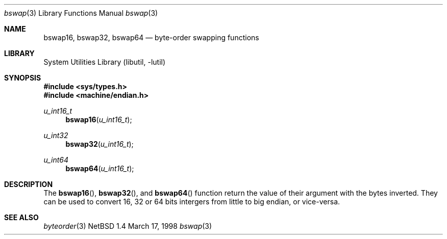 .\" $NetBSD: bswap.3,v 1.1 1998/03/18 16:40:45 bouyer Exp $
.\"
.\"
.\" Copyright (c) 1998 Manuel Bouyer.
.\"
.\" Redistribution and use in source and binary forms, with or without
.\" modification, are permitted provided that the following conditions
.\" are met:
.\" 1. Redistributions of source code must retain the above copyright
.\"    notice, this list of conditions and the following disclaimer.
.\" 2. Redistributions in binary form must reproduce the above copyright
.\"    notice, this list of conditions and the following disclaimer in the
.\"    documentation and/or other materials provided with the distribution.
.\" 3. All advertising materials mentioning features or use of this software
.\"    must display the following acknowledgement:
.\"	This product includes software developed by the University of
.\"	California, Berkeley and its contributors.
.\" 4. Neither the name of the University nor the names of its contributors
.\"    may be used to endorse or promote products derived from this software
.\"    without specific prior written permission.
.\"
.\" THIS SOFTWARE IS PROVIDED BY THE REGENTS AND CONTRIBUTORS ``AS IS'' AND
.\" ANY EXPRESS OR IMPLIED WARRANTIES, INCLUDING, BUT NOT LIMITED TO, THE
.\" IMPLIED WARRANTIES OF MERCHANTABILITY AND FITNESS FOR A PARTICULAR PURPOSE
.\" ARE DISCLAIMED.  IN NO EVENT SHALL THE REGENTS OR CONTRIBUTORS BE LIABLE
.\" FOR ANY DIRECT, INDIRECT, INCIDENTAL, SPECIAL, EXEMPLARY, OR CONSEQUENTIAL
.\" DAMAGES (INCLUDING, BUT NOT LIMITED TO, PROCUREMENT OF SUBSTITUTE GOODS
.\" OR SERVICES; LOSS OF USE, DATA, OR PROFITS; OR BUSINESS INTERRUPTION)
.\" HOWEVER CAUSED AND ON ANY THEORY OF LIABILITY, WHETHER IN CONTRACT, STRICT
.\" LIABILITY, OR TORT (INCLUDING NEGLIGENCE OR OTHERWISE) ARISING IN ANY WAY
.\" OUT OF THE USE OF THIS SOFTWARE, EVEN IF ADVISED OF THE POSSIBILITY OF
.\" SUCH DAMAGE.
.\"

.Dd March 17, 1998
.Dt bswap 3
.Os NetBSD 1.4
.Sh NAME
.Nm bswap16 ,
.Nm bswap32 ,
.Nm bswap64
.Nd byte-order swapping functions
.Sh LIBRARY
.Lb libutil
.Sh SYNOPSIS
.Fd #include <sys/types.h>
.Fd #include <machine/endian.h>
.Ft u_int16_t
.Fn bswap16 "u_int16_t"
.Ft u_int32
.Fn bswap32 "u_int16_t"
.Ft u_int64
.Fn bswap64 "u_int16_t"
.Sh DESCRIPTION
The
.Fn bswap16 ,
.Fn bswap32 ,
and
.Fn bswap64
function return the value of their argument with the bytes inverted.
They can be used to convert 16, 32 or 64 bits intergers from little to big
endian, or vice-versa.
.Sh SEE ALSO
.Xr byteorder 3
